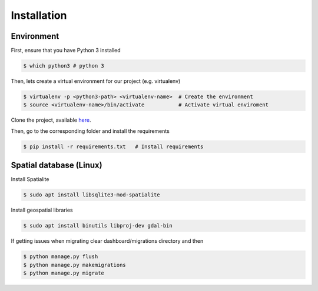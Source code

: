 .. _install-guide:

############
Installation
############

Environment
-----------

First, ensure that you have Python 3 installed

.. code-block:: console

   $ which python3 # python 3


Then, lets create a virtual environment for our project (e.g. virtualenv)

.. code-block:: console

   $ virtualenv -p <python3-path> <virtualenv-name>  # Create the environment
   $ source <virtualenv-name>/bin/activate           # Activate virtual enviroment

Clone the project, available
`here <https://github.com/bahp/django-protondx.git>`_.


Then, go to the corresponding folder and install the requirements

.. code-block:: console

   $ pip install -r requirements.txt   # Install requirements


.. _install-spatial-db:

Spatial database (Linux)
------------------------

Install Spatialite

.. code-block:: console

    $ sudo apt install libsqlite3-mod-spatialite

Install geospatial libraries

.. code-block:: console

    $ sudo apt install binutils libproj-dev gdal-bin

If getting issues when migrating clear dashboard/migrations directory and then

.. code-block:: console

    $ python manage.py flush
    $ python manage.py makemigrations
    $ python manage.py migrate
